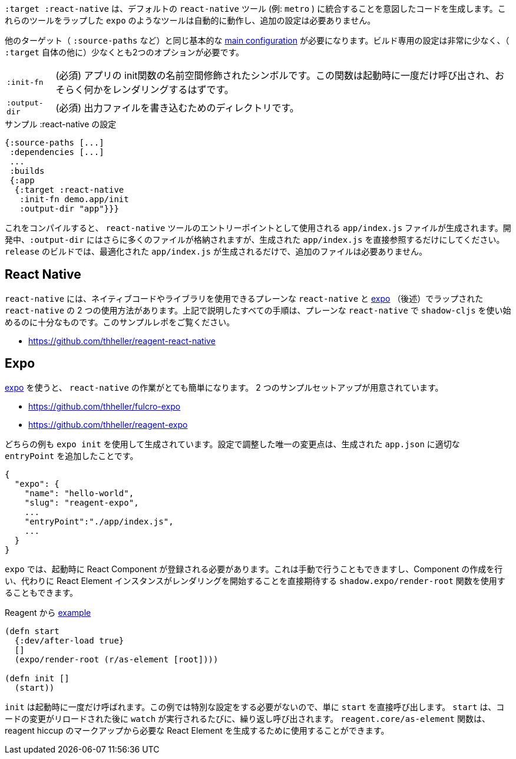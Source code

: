 ////
The `:target :react-native` produces code that is meant to integrate into the default `react-native` tooling (eg. `metro`). Tools like `expo` which wrap those tools should automatically work and require no additional setup.
////
`:target :react-native` は、デフォルトの `react-native` ツール (例: `metro` ) に統合することを意図したコードを生成します。これらのツールをラップした `expo` のようなツールは自動的に動作し、追加の設定は必要ありません。

////
You will need the same basic <<config,main configuration>> as in other targets (like `:source-paths`), the build specific config is very minimal and requires at least 2 options (besides `:target` itself)
////
他のターゲット（ `:source-paths` など）と同じ基本的な <<config,main configuration>> が必要になります。ビルド専用の設定は非常に少なく、（ `:target` 自体の他に）少なくとも2つのオプションが必要です。

////
[horizontal]
`:init-fn` :: (required). The namespace-qualified symbol of your apps init function. This function will be called once on startup and should probably render something.
`:output-dir` :: (required). The directory used to write output files.
////
[horizontal]
`:init-fn` :: (必須) アプリの init関数の名前空間修飾されたシンボルです。この関数は起動時に一度だけ呼び出され、おそらく何かをレンダリングするはずです。
`:output-dir` :: (必須) 出力ファイルを書き込むためのディレクトリです。

// TODO: Thomas mentioned that node can be picky and sometimes output-dir is useful...an example would be nice.

////
.Sample :react-native config
////
.サンプル :react-native の設定

```
{:source-paths [...]
 :dependencies [...]
 ...
 :builds
 {:app
  {:target :react-native
   :init-fn demo.app/init
   :output-dir "app"}}}
```

////
When compiled this results in a `app/index.js` file intended to be used as an entry point for the `react-native` tools. During development the `:output-dir` will contain many more files but you should only reference the generated `app/index.js` directly. A `release` build will only generated the optimized `app/index.js` and requires no additional files.
////
これをコンパイルすると、 `react-native` ツールのエントリーポイントとして使用される `app/index.js` ファイルが生成されます。開発中、`:output-dir` にはさらに多くのファイルが格納されますが、生成された `app/index.js` を直接参照するだけにしてください。 `release` のビルドでは、最適化された `app/index.js` が生成されるだけで、追加のファイルは必要ありません。

== React Native

////
There are two ways to use `react-native`, "plain" `react-native`, which allows you to use native code and libraries and the one "wrapped" in https://expo.io/[expo] (described below). All the steps described above are sufficient to start using shadow-cljs with the plain `react-native`. See this example repo:
////
`react-native` には、ネイティブコードやライブラリを使用できるプレーンな `react-native` と https://expo.io/[expo] （後述）でラップされた `react-native` の 2 つの使用方法があります。上記で説明したすべての手順は、プレーンな `react-native` で `shadow-cljs` を使い始めるのに十分なものです。このサンプルレポをご覧ください。

- https://github.com/thheller/reagent-react-native

== Expo

////
https://expo.io/[expo] makes working with `react-native` quite easy. There are two provided example setups.
////
https://expo.io/[expo] を使うと、 `react-native` の作業がとても簡単になります。 2 つのサンプルセットアップが用意されています。

- https://github.com/thheller/fulcro-expo
- https://github.com/thheller/reagent-expo

////
Both examples where generated using `expo init ...` and the only adjusted change in the config was adding the proper `entryPoint` to the generated `app.json`.
////
どちらの例も `expo init` を使用して生成されています。設定で調整した唯一の変更点は、生成された `app.json` に適切な `entryPoint` を追加したことです。


```
{
  "expo": {
    "name": "hello-world",
    "slug": "reagent-expo",
    ...
    "entryPoint":"./app/index.js",
    ...
  }
}
```

////
`expo` requires that a React Component is registered on startup which can be done manually or by using the `shadow.expo/render-root` function which takes care of creating the Component and instead directly expects a React Element instance to start rendering.
////
`expo` では、起動時に React Component が登録される必要があります。これは手動で行うこともできますし、Component の作成を行い、代わりに React Element インスタンスがレンダリングを開始することを直接期待する `shadow.expo/render-root` 関数を使用することもできます。

////
.From the Reagent https://github.com/thheller/reagent-expo/blob/2c73ed0513a8f5050b250c0c7e53b9ae7543cee9/src/main/test/app.cljs#L34-L40[example]
////

.Reagent から https://github.com/thheller/reagent-expo/blob/2c73ed0513a8f5050b250c0c7e53b9ae7543cee9/src/main/test/app.cljs#L34-L40[example]

```
(defn start
  {:dev/after-load true}
  []
  (expo/render-root (r/as-element [root])))

(defn init []
  (start))
```

////
`init` is called once on startup. Since the example doesn't need to do any special setup it just calls `start` directly. `start` will be called repeatedly when `watch` is running each time after the code changes were reloaded. The `reagent.core/as-element` function can be used to generate the required React Element from the reagent hiccup markup.
////
`init` は起動時に一度だけ呼ばれます。この例では特別な設定をする必要がないので、単に `start` を直接呼び出します。 `start` は、コードの変更がリロードされた後に `watch` が実行されるたびに、繰り返し呼び出されます。 `reagent.core/as-element` 関数は、reagent hiccup のマークアップから必要な React Element を生成するために使用することができます。
